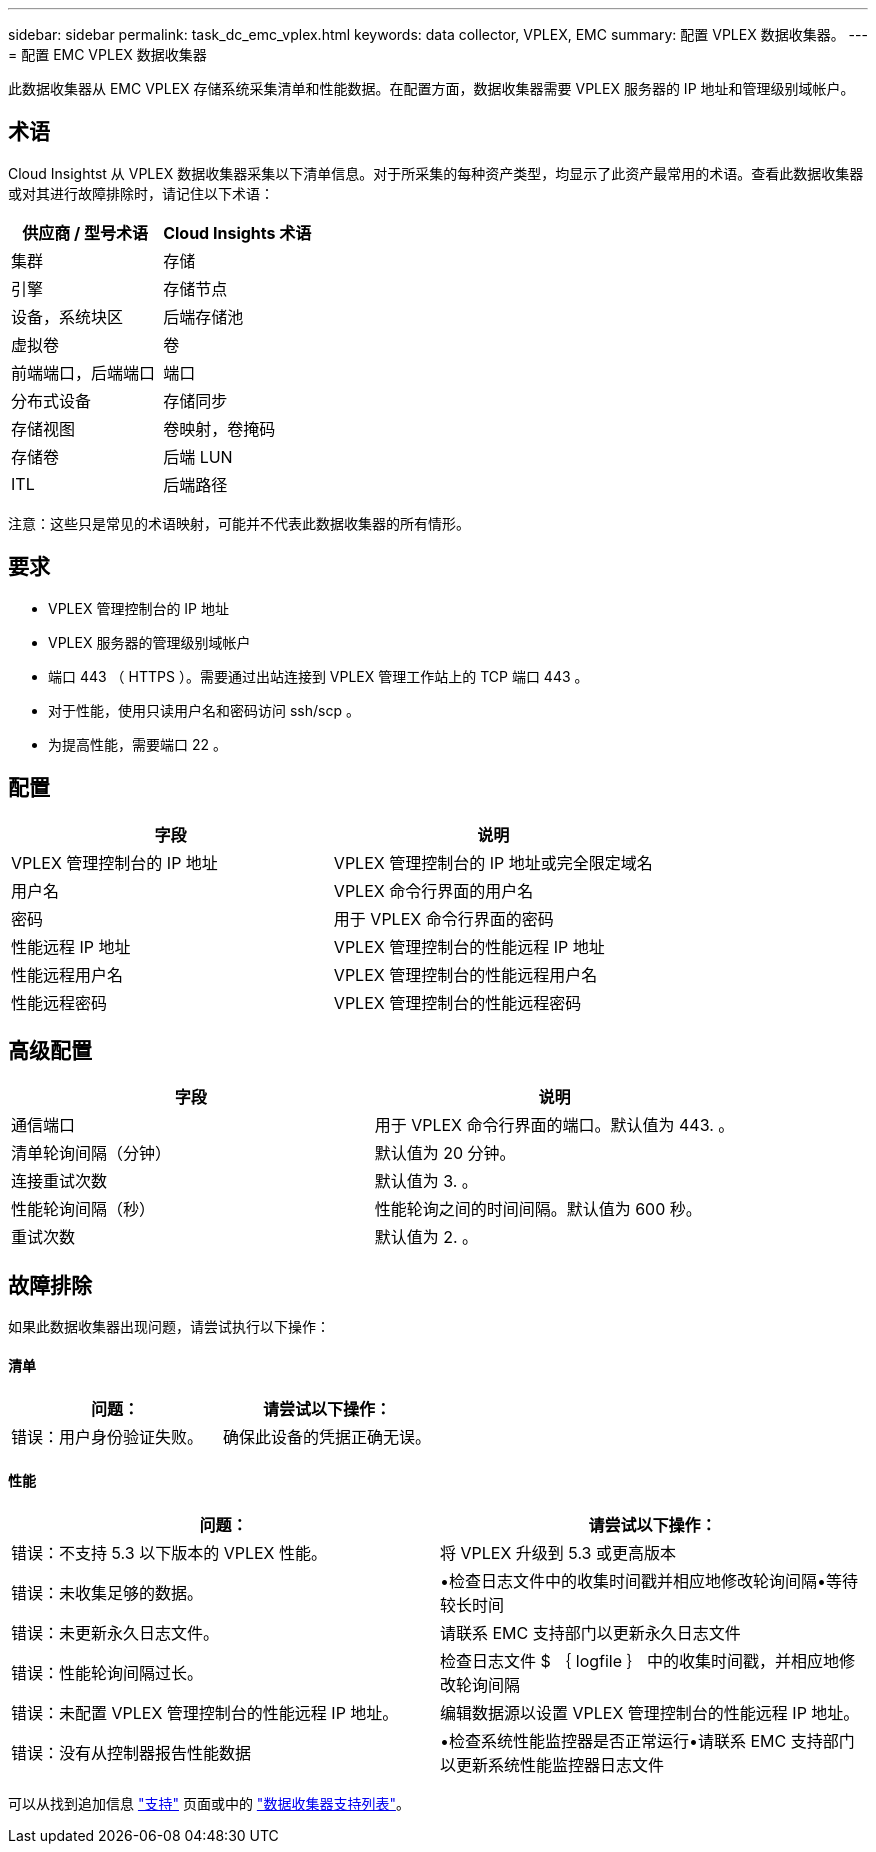 ---
sidebar: sidebar 
permalink: task_dc_emc_vplex.html 
keywords: data collector, VPLEX, EMC 
summary: 配置 VPLEX 数据收集器。 
---
= 配置 EMC VPLEX 数据收集器


[role="lead"]
此数据收集器从 EMC VPLEX 存储系统采集清单和性能数据。在配置方面，数据收集器需要 VPLEX 服务器的 IP 地址和管理级别域帐户。



== 术语

Cloud Insightst 从 VPLEX 数据收集器采集以下清单信息。对于所采集的每种资产类型，均显示了此资产最常用的术语。查看此数据收集器或对其进行故障排除时，请记住以下术语：

[cols="2*"]
|===
| 供应商 / 型号术语 | Cloud Insights 术语 


| 集群 | 存储 


| 引擎 | 存储节点 


| 设备，系统块区 | 后端存储池 


| 虚拟卷 | 卷 


| 前端端口，后端端口 | 端口 


| 分布式设备 | 存储同步 


| 存储视图 | 卷映射，卷掩码 


| 存储卷 | 后端 LUN 


| ITL | 后端路径 
|===
注意：这些只是常见的术语映射，可能并不代表此数据收集器的所有情形。



== 要求

* VPLEX 管理控制台的 IP 地址
* VPLEX 服务器的管理级别域帐户
* 端口 443 （ HTTPS ）。需要通过出站连接到 VPLEX 管理工作站上的 TCP 端口 443 。
* 对于性能，使用只读用户名和密码访问 ssh/scp 。
* 为提高性能，需要端口 22 。




== 配置

[cols="2*"]
|===
| 字段 | 说明 


| VPLEX 管理控制台的 IP 地址 | VPLEX 管理控制台的 IP 地址或完全限定域名 


| 用户名 | VPLEX 命令行界面的用户名 


| 密码 | 用于 VPLEX 命令行界面的密码 


| 性能远程 IP 地址 | VPLEX 管理控制台的性能远程 IP 地址 


| 性能远程用户名 | VPLEX 管理控制台的性能远程用户名 


| 性能远程密码 | VPLEX 管理控制台的性能远程密码 
|===


== 高级配置

[cols="2*"]
|===
| 字段 | 说明 


| 通信端口 | 用于 VPLEX 命令行界面的端口。默认值为 443. 。 


| 清单轮询间隔（分钟） | 默认值为 20 分钟。 


| 连接重试次数 | 默认值为 3. 。 


| 性能轮询间隔（秒） | 性能轮询之间的时间间隔。默认值为 600 秒。 


| 重试次数 | 默认值为 2. 。 
|===


== 故障排除

如果此数据收集器出现问题，请尝试执行以下操作：



==== 清单

[cols="2*"]
|===
| 问题： | 请尝试以下操作： 


| 错误：用户身份验证失败。 | 确保此设备的凭据正确无误。 
|===


==== 性能

[cols="2*"]
|===
| 问题： | 请尝试以下操作： 


| 错误：不支持 5.3 以下版本的 VPLEX 性能。 | 将 VPLEX 升级到 5.3 或更高版本 


| 错误：未收集足够的数据。 | •检查日志文件中的收集时间戳并相应地修改轮询间隔•等待较长时间 


| 错误：未更新永久日志文件。 | 请联系 EMC 支持部门以更新永久日志文件 


| 错误：性能轮询间隔过长。 | 检查日志文件 $ ｛ logfile ｝ 中的收集时间戳，并相应地修改轮询间隔 


| 错误：未配置 VPLEX 管理控制台的性能远程 IP 地址。 | 编辑数据源以设置 VPLEX 管理控制台的性能远程 IP 地址。 


| 错误：没有从控制器报告性能数据 | •检查系统性能监控器是否正常运行•请联系 EMC 支持部门以更新系统性能监控器日志文件 
|===
可以从找到追加信息 link:concept_requesting_support.html["支持"] 页面或中的 link:https://docs.netapp.com/us-en/cloudinsights/CloudInsightsDataCollectorSupportMatrix.pdf["数据收集器支持列表"]。
